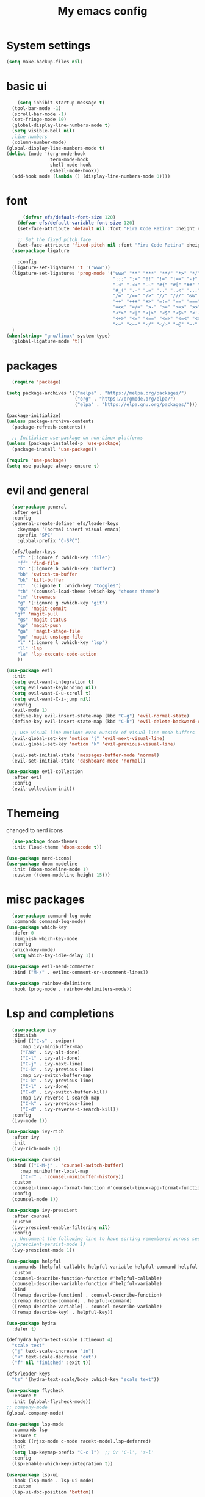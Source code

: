 #+title: My emacs config
#+PROPERTY: header-args:emacs-lisp :tangle ~./.emacs.d/init.el
* System settings

#+begin_src emacs-lisp :tangle ../.emacs.d/init.el
  (setq make-backup-files nil)
#+end_src
* basic ui
#+begin_src emacs-lisp :tangle ../.emacs.d/init.el
    (setq inhibit-startup-message t)
  (tool-bar-mode -1)
  (scroll-bar-mode -1)
  (set-fringe-mode 10)
  (global-display-line-numbers-mode t)
  (setq visible-bell nil)
  ;line numbers
  (column-number-mode)
(global-display-line-numbers-mode t)
(dolist (mode '(org-mode-hook
                term-mode-hook
                shell-mode-hook
                eshell-mode-hook))
  (add-hook mode (lambda () (display-line-numbers-mode 0))))

#+end_src
* font
#+begin_src emacs-lisp :tangle ../.emacs.d/init.el
      (defvar efs/default-font-size 120)
    (defvar efs/default-variable-font-size 120)
    (set-face-attribute 'default nil :font "Fira Code Retina" :height efs/default-font-size)

    ;; Set the fixed pitch face
    (set-face-attribute 'fixed-pitch nil :font "Fira Code Retina" :height efs/default-font-size)
  (use-package ligature

    :config
  (ligature-set-ligatures 't '("www"))
  (ligature-set-ligatures 'prog-mode '("www" "**" "***" "**/" "*>" "*/" "\\\\" "\\\\\\" "{-" "::"
                                       ":::" ":=" "!!" "!=" "!==" "-}" "----" "-->" "->" "->>"
                                       "-<" "-<<" "-~" "#{" "#[" "##" "###" "####" "#(" "#?" "#_"
                                       "#_(" ".-" ".=" ".." "..<" "..." "?=" "??" ";;" "/*" "/**"
                                       "/=" "/==" "/>" "//" "///" "&&" "||" "||=" "|=" "|>" "^=" "$>"
                                       "++" "+++" "+>" "=:=" "==" "===" "==>" "=>" "=>>" "<="
                                       "=<<" "=/=" ">-" ">=" ">=>" ">>" ">>-" ">>=" ">>>" "<*"
                                       "<*>" "<|" "<|>" "<$" "<$>" "<!--" "<-" "<--" "<->" "<+"
                                       "<+>" "<=" "<==" "<=>" "<=<" "<>" "<<" "<<-" "<<=" "<<<"
                                       "<~" "<~~" "</" "</>" "~@" "~-" "~>" "~~" "~~>" "%%"))
  )
(when(string= "gnu/linux" system-type)
  (global-ligature-mode 't))

#+end_src 
* packages
#+begin_src emacs-lisp :tangle ../.emacs.d/init.el
  (require 'package)

(setq package-archives '(("melpa" . "https://melpa.org/packages/")
                         ("org" . "https://orgmode.org/elpa/")
                         ("elpa" . "https://elpa.gnu.org/packages/")))

(package-initialize)
(unless package-archive-contents
  (package-refresh-contents))

  ;; Initialize use-package on non-Linux platforms
(unless (package-installed-p 'use-package)
  (package-install 'use-package))

(require 'use-package)
(setq use-package-always-ensure t)
#+end_src
* evil and general
#+begin_src emacs-lisp :tangle ../.emacs.d/init.el
    (use-package general
    :after evil
    :config
    (general-create-definer efs/leader-keys
      :keymaps '(normal insert visual emacs)
      :prefix "SPC"
      :global-prefix "C-SPC")

    (efs/leader-keys
      "f" '(:ignore f :which-key "file")
      "ff" 'find-file
      "b" '(:ignore b :which-key "buffer")
      "bb" 'switch-to-buffer
      "bk" 'kill-buffer
      "t"  '(:ignore t :which-key "toggles")
      "th" '(counsel-load-theme :which-key "choose theme")
      "tm" 'treemacs
      "g" '(:ignore g :which-key "git")
      "gc" 'magit-commit
     "gf" 'magit-pull
      "gs" 'magit-status
      "gp" 'magit-push
      "ga"  'magit-stage-file
      "gu" 'magit-unstage-file
      "l" '(:ignore l :which-key "lsp")
      "ll" 'lsp
      "la" 'lsp-execute-code-action
      ))

  (use-package evil
    :init
    (setq evil-want-integration t)
    (setq evil-want-keybinding nil)
    (setq evil-want-C-u-scroll t)
    (setq evil-want-C-i-jump nil)
    :config
    (evil-mode 1)
    (define-key evil-insert-state-map (kbd "C-g") 'evil-normal-state)
    (define-key evil-insert-state-map (kbd "C-h") 'evil-delete-backward-char-and-join)

    ;; Use visual line motions even outside of visual-line-mode buffers
    (evil-global-set-key 'motion "j" 'evil-next-visual-line)
    (evil-global-set-key 'motion "k" 'evil-previous-visual-line)

    (evil-set-initial-state 'messages-buffer-mode 'normal)
    (evil-set-initial-state 'dashboard-mode 'normal))

  (use-package evil-collection
    :after evil
    :config
    (evil-collection-init))

#+end_src
* Themeing
changed to nerd icons
#+begin_src emacs-lisp :tangle ../.emacs.d/init.el
  (use-package doom-themes
  :init (load-theme 'doom-xcode t))

(use-package nerd-icons)
(use-package doom-modeline
  :init (doom-modeline-mode 1)
  :custom ((doom-modeline-height 15)))

#+end_src
* misc packages
#+begin_src emacs-lisp :tangle ../.emacs.d/init.el
  (use-package command-log-mode
  :commands command-log-mode)
(use-package which-key
  :defer 0
  :diminish which-key-mode
  :config
  (which-key-mode)
  (setq which-key-idle-delay 1))

(use-package evil-nerd-commenter
  :bind ("M-/" . evilnc-comment-or-uncomment-lines))

(use-package rainbow-delimiters
  :hook (prog-mode . rainbow-delimiters-mode))

#+end_src

* Lsp and completions

#+begin_src emacs-lisp :tangle ../.emacs.d/init.el
    (use-package ivy
    :diminish
    :bind (("C-s" . swiper)
	   :map ivy-minibuffer-map
	   ("TAB" . ivy-alt-done)
	   ("C-l" . ivy-alt-done)
	   ("C-j" . ivy-next-line)
	   ("C-k" . ivy-previous-line)
	   :map ivy-switch-buffer-map
	   ("C-k" . ivy-previous-line)
	   ("C-l" . ivy-done)
	   ("C-d" . ivy-switch-buffer-kill)
	   :map ivy-reverse-i-search-map
	   ("C-k" . ivy-previous-line)
	   ("C-d" . ivy-reverse-i-search-kill))
    :config
    (ivy-mode 1))

  (use-package ivy-rich
    :after ivy
    :init
    (ivy-rich-mode 1))

  (use-package counsel
    :bind (("C-M-j" . 'counsel-switch-buffer)
	   :map minibuffer-local-map
	   ("C-r" . 'counsel-minibuffer-history))
    :custom
    (counsel-linux-app-format-function #'counsel-linux-app-format-function-name-only)
    :config
    (counsel-mode 1))

  (use-package ivy-prescient
    :after counsel
    :custom
    (ivy-prescient-enable-filtering nil)
    :config
    ;; Uncomment the following line to have sorting remembered across sessions!
    ;(prescient-persist-mode 1)
    (ivy-prescient-mode 1))

  (use-package helpful
    :commands (helpful-callable helpful-variable helpful-command helpful-key)
    :custom
    (counsel-describe-function-function #'helpful-callable)
    (counsel-describe-variable-function #'helpful-variable)
    :bind
    ([remap describe-function] . counsel-describe-function)
    ([remap describe-command] . helpful-command)
    ([remap describe-variable] . counsel-describe-variable)
    ([remap describe-key] . helpful-key))

  (use-package hydra
    :defer t)

  (defhydra hydra-text-scale (:timeout 4)
    "scale text"
    ("j" text-scale-increase "in")
    ("k" text-scale-decrease "out")
    ("f" nil "finished" :exit t))

  (efs/leader-keys
    "ts" '(hydra-text-scale/body :which-key "scale text"))

  (use-package flycheck
    :ensure t
    :init (global-flycheck-mode))
  ;; company-mode 
  (global-company-mode)

  (use-package lsp-mode
    :commands lsp
    :ensure t
    :hook ((rjsx-mode c-mode racekt-mode).lsp-deferred)
    :init
    (setq lsp-keymap-prefix "C-c l")  ;; Or 'C-l', 's-l'
    :config
    (lsp-enable-which-key-integration t))

  (use-package lsp-ui
    :hook (lsp-mode . lsp-ui-mode)
    :custom
    (lsp-ui-doc-position 'bottom))

  (use-package lsp-treemacs
    :after lsp)

  (use-package lsp-ivy
    :after lsp)

  (use-package dap-mode
      :commands dap-debug
    :config
    ;; Set up Node debugging
    (require 'dap-node)
    (dap-node-setup) ;; Automatically installs Node debug adapter if needed

    ;; Bind `C-c l d` to `dap-hydra` for easy access
    (general-define-key
      :keymaps 'lsp-mode-map
      :prefix lsp-keymap-prefix
      "d" '(dap-hydra t :wk "debugger")))

  (use-package company
    :after lsp-mode
    :hook (lsp-mode . company-mode)
    :bind (:map company-active-map
	   ("<tab>" . company-complete-selection))
	  (:map lsp-mode-map
	   ("<tab>" . company-indent-or-complete-common))
    :custom
    (company-minimum-prefix-length 1)
    (company-idle-delay 0.0))

  (use-package company-box
    :hook (company-mode . company-box-mode))


#+end_src

* snippets
#+begin_src emacs-lisp :tangle ../.emacs.d/init.el
  (use-package yasnippet
  :ensure t
  :after ivy 
  :init
  (setq yas-snippet-dir "~/.emacs.d/snippets"))
(use-package yasnippet-snippets
  :ensure t
  :after yasnippet)
(yas-global-mode t)

#+end_src

* language modes
** python
#+begin_src emacs-lisp :tangle ../.emacs.d/init.el 
  (use-package python-mode
  :ensure t
  :hook (python-mode . lsp-deferred)
  :custom
  ;; NOTE: Set these if Python 3 is called "python3" on your system!
  (python-shell-interpreter "python3")
  (dap-python-executable "python3")
  (dap-python-debugger 'debugpy)
  :config
  (require 'dap-python))

(use-package pyvenv
  :after python-mode
  :config
  (pyvenv-mode 1))


#+end_src

** typescript
#+begin_src emacs-lisp :tangle ../.emacs.d/init.el
 (use-package typescript-mode
  :mode "\\.ts\\'"
  :hook (typescript-mode . lsp-deferred)
  :config
  (setq typescript-indent-level 2))

 
#+end_src

** general programing
#+begin_src emacs-lisp :tangle ../.emacs.d/init.el
  (electric-pair-mode 1)
#+end_src

** Racket
#+begin_src emacs-lisp :tangle ../.emacs.d/init.el
  (use-package racket-mode
    :ensure t
    
    ) 
#+end_src


**  javaScript
#+begin_src emacs-lisp :tangle ../.emacs.d/init.el
        (use-package rjsx-mode
          :ensure t
          :mode "\\.js\\'"
          )
        (defun setup-tide-mode
            (interactive)
          (tide-setup)
          (flycheck-mode +1)
          (setq flycheck-mode-check-syntax-automatically '(save-mode-enabled))
          (tide-hl-identifier-mode +1)
          (company-mode+1))
        (use-package tide
          :ensure t
          :after (rjsx-mode company flycheck)
          :hook (rjsx-mode .setup-tide-mode))
        (use-package prettier-js
          :ensure t
          :after (rjsx-mode)
          :hook (rjsx-mode . prettier-js-mode))

#+end_src

* projectile stuff
#+begin_src emacs-lisp :tangle ../.emacs.d/init.el
  (use-package projectile
  :diminish projectile-mode
  :config (projectile-mode)
  :custom ((projectile-completion-system 'ivy))
  :bind-keymap
  ("C-c p" . projectile-command-map)
  :init
  ;; NOTE: Set this to the folder where you keep your Git repos!
  (when (file-directory-p "~/Documents/repos")
    (setq projectile-project-search-path '("~/Documents/repos")))
  (setq projectile-switch-project-action #'projectile-dired))

(use-package counsel-projectile
  :after projectile
  :config (counsel-projectile-mode))


#+end_src

* magit
#+begin_src emacs-lisp :tangle ../.emacs.d/init.el
 (use-package magit
  :commands magit-status
  :custom
  (magit-display-buffer-function #'magit-display-buffer-same-window-except-diff-v1))

;; NOTE: Make sure to configure a GitHub token before using this package!
;; - https://magit.vc/manual/forge/Token-Creation.html#Token-Creation
;; - https://magit.vc/manual/ghub/Getting-Started.html#Getting-Started
(use-package forge
  :after magit)

 
#+end_src

* terminal
#+begin_src emacs-lisp :tangle ../.emacs.d/init.el
  (use-package vterm
  :commands vterm
  :config
  (setq term-prompt-regexp "^[^#$%>\n]*[#$%>] *")  ;; Set this to match your custom shell prompt
  ;;(setq vterm-shell "zsh")                       ;; Set this to customize the shell to launch
  (setq vterm-max-scrollback 10000))

#+end_src

* org mode
#+begin_src emacs-lisp :tangle ../.emacs.d/init.el
  (defun efs/org-font-setup ()
  ;; Replace list hyphen with dot
  (font-lock-add-keywords 'org-mode
			  '(("^ *\\([-]\\) "
			     (0 (prog1 () (compose-region (match-beginning 1) (match-end 1) "•"))))))

  ;; Set faces for heading levels
  (dolist (face '((org-level-1 . 1.2)
		  (org-level-2 . 1.1)
		  (org-level-3 . 1.05)
		  (org-level-4 . 1.0)
	 ))))
  (use-package org-bullets
  :hook (org-mode . org-bullets-mode)
  :custom
  (org-bullets-bullet-list '("◉" "○" "●" "○" "●" "○" "●")))

#+end_src

* mac os
#+begin_src  emacs-lisp :tangle ../.emacs.d/init.el

(when(string= "darwin" system-type) 
(add-to-list 'image-types 'svg))
 
#+end_src

